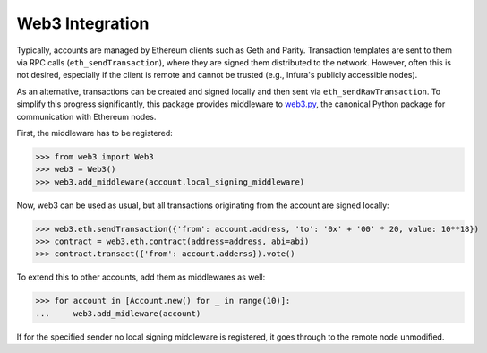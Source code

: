 Web3 Integration
================

Typically, accounts are managed by Ethereum clients such as Geth and Parity. Transaction templates
are sent to them via RPC calls (``eth_sendTransaction``), where they are signed them distributed to
the network. However, often this is not desired, especially if the client is remote and cannot be
trusted (e.g., Infura's publicly accessible nodes).

As an alternative, transactions can be created and signed locally and then sent via
``eth_sendRawTransaction``. To simplify this progress significantly, this package provides
middleware to `web3.py <https://github.com/pipermerriam/web3.py>`_, the canonical Python package
for communication with Ethereum nodes.

First, the middleware has to be registered:

>>> from web3 import Web3
>>> web3 = Web3()
>>> web3.add_middleware(account.local_signing_middleware)

Now, web3 can be used as usual, but all transactions originating from the account are signed
locally:

>>> web3.eth.sendTransaction({'from': account.address, 'to': '0x' + '00' * 20, value: 10**18})
>>> contract = web3.eth.contract(address=address, abi=abi)
>>> contract.transact({'from': account.adderss}).vote()

To extend this to other accounts, add them as middlewares as well:

>>> for account in [Account.new() for _ in range(10)]:
...     web3.add_midleware(account)

If for the specified sender no local signing middleware is registered, it goes through to the
remote node unmodified.

